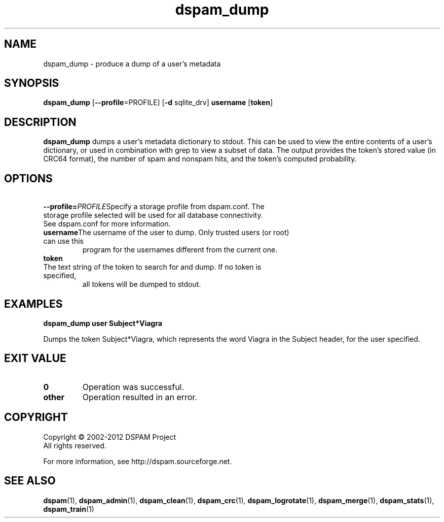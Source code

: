 .\" $Id: dspam_dump.1,v 1.75 2011/06/28 00:13:48 sbajic Exp $
.\"  -*- nroff -*-
.\"
.\" dspam_dump3.9
.\"
.\" Authors:	Jonathan A. Zdziarski <jonathan@nuclearelephant.com>
.\"		Stevan Bajic
.\"
.\" Copyright (C) 2002-2012 DSPAM Project
.\" All rights reserved
.\"
.TH dspam_dump 1  "Apr 17, 2010" "DSPAM" "DSPAM"

.SH NAME
dspam_dump \- produce a dump of a user's metadata

.SH SYNOPSIS
.na
.B dspam_dump
[\c
.B \--profile\c
=PROFILE\c
]
[\c
.B \-d\c
 sqlite_drv\c
]
.BI username\fR
[\c
.BI token\c
]

.ad
.SH DESCRIPTION 
.LP
.B dspam_dump
dumps a user's metadata dictionary to stdout. This can be used to view the
entire contents of a user's dictionary, or used in combination with grep to view
a subset of data. The output provides the token's stored value (in CRC64 
format), the number of spam and nonspam hits, and the token's computed
probability. 

.SH OPTIONS
.LP

.ne 3
.TP
.BI \ \--profile= \PROFILE\c
Specify a storage profile from dspam.conf. The storage profile selected will be used for all database connectivity. See dspam.conf for more information.

.ne 3
.TP
.BI \ username \fR\c
The username of the user to dump. Only trusted users (or root) can use this
program for the usernames different from the current one.
 
.ne 3
.TP
.BI \ token \fR\c
.br
The text string of the token to search for and dump. If no token is specified,
all tokens will be dumped to stdout.

.SH EXAMPLES
.B dspam_dump user "Subject*Viagra"

Dumps the token Subject*Viagra, which represents the word Viagra in the Subject
header, for the user specified.

.SH EXIT VALUE
.LP
.ne 3
.PD 0
.TP
.B 0
Operation was successful.
.ne 3
.TP
.B other
Operation resulted in an error. 
.PD

.SH COPYRIGHT
Copyright \(co 2002\-2012 DSPAM Project
.br
All rights reserved.
.br

For more information, see http://dspam.sourceforge.net.

.SH SEE ALSO
.BR dspam (1),
.BR dspam_admin (1),
.BR dspam_clean (1),
.BR dspam_crc (1),
.BR dspam_logrotate (1),
.BR dspam_merge (1),
.BR dspam_stats (1),
.BR dspam_train (1)
